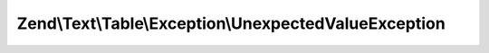.. Text/Table/Exception/UnexpectedValueException.php generated using docpx on 01/30/13 03:32am


Zend\\Text\\Table\\Exception\\UnexpectedValueException
======================================================

